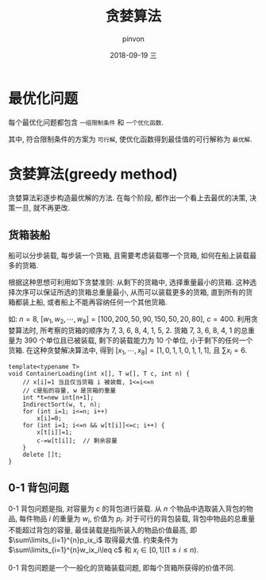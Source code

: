 #+TITLE:       贪婪算法
#+AUTHOR:      pinvon
#+EMAIL:       pinvon@t480
#+DATE:        2018-09-19 三

#+URI:         /blog/Algorithm/%y/%m/%d/%t/ Or /blog/Algorithm/%t/
#+TAGS:        Algorithms
#+DESCRIPTION: <Add description here>

#+LANGUAGE:    en
#+OPTIONS:     H:4 num:nil toc:t \n:nil ::t |:t ^:nil -:nil f:t *:t <:t

* 最优化问题

每个最优化问题都包含 =一组限制条件= 和 =一个优化函数=.

其中, 符合限制条件的方案为 =可行解=, 使优化函数得到最佳值的可行解称为 =最优解=.

* 贪婪算法(greedy method)

贪婪算法彩逐步构造最优解的方法. 在每个阶段, 都作出一个看上去最优的决策, 决策一旦, 就不再更改.

** 货箱装船

船可以分步装载, 每步装一个货箱, 且需要考虑装载哪一个货箱, 如何在船上装载最多的货箱. 

根据这种思想可利用如下贪婪准则: 从剩下的货箱中, 选择重量最小的货箱. 这种选择次序可以保证所选的货箱总重量最小, 从而可以装载更多的货箱, 直到所有的货箱都装上船, 或者船上不能再容纳任何一个其他货箱.

如: $n=8$, $[w_1, w_2, \cdots, w_8]=[100, 200, 50, 90, 150, 50, 20, 80]$, $c=400$. 利用贪婪算法时, 所考察的货箱的顺序为 7, 3, 6, 8, 4, 1, 5, 2. 货箱 7, 3, 6, 8, 4, 1 的总重量为 390 个单位且已被装载, 剩下的装载能力为 10 个单位, 小于剩下的任何一个货箱. 在这种贪婪解决算法中, 得到 $[x_1, \cdots, x_8]=[1,0,1,1,0,1,1,1]$, 且 $\sum x_i=6$.

#+BEGIN_SRC C++
template<typename T>
void ContainerLoading(int x[], T w[], T c, int n) {
	// x[i]=1 当且仅当货箱 i 被装载, 1<=i<=n
	// c是船的容量, w 是货箱的重量
	int *t=new int[n+1];
	IndirectSort(w, t, n);
	for (int i=1; i<=n; i++)
		x[i]=0;
	for (int i=1; i<=n && w[t[i]]<=c; i++) {
		x[t[i]]=1;
		c-=w[t[i]];  // 剩余容量
	}
	delete []t;
}
#+END_SRC

** 0-1 背包问题

0-1 背包问题是指, 对容量为 $c$ 的背包进行装载. 从 $n$ 个物品中选取装入背包的物品, 每件物品 $i$ 的重量为 $w_i$, 价值为 $p_i$. 对于可行的背包装载, 背包中物品的总重量不能超过背包的容量, 最佳装载是指所装入的物品价值最高, 即 $\sum\limits_{i=1}^{n}p_ix_i$ 取得最大值. 约束条件为 $\sum\limits_{i=1}^{n}w_ix_i\leq c$ 和 $x_i\in [0,1](1\leq i\leq n)$.

0-1 背包问题是一个一般化的货箱装载问题, 即每个货箱所获得的价值不同.
